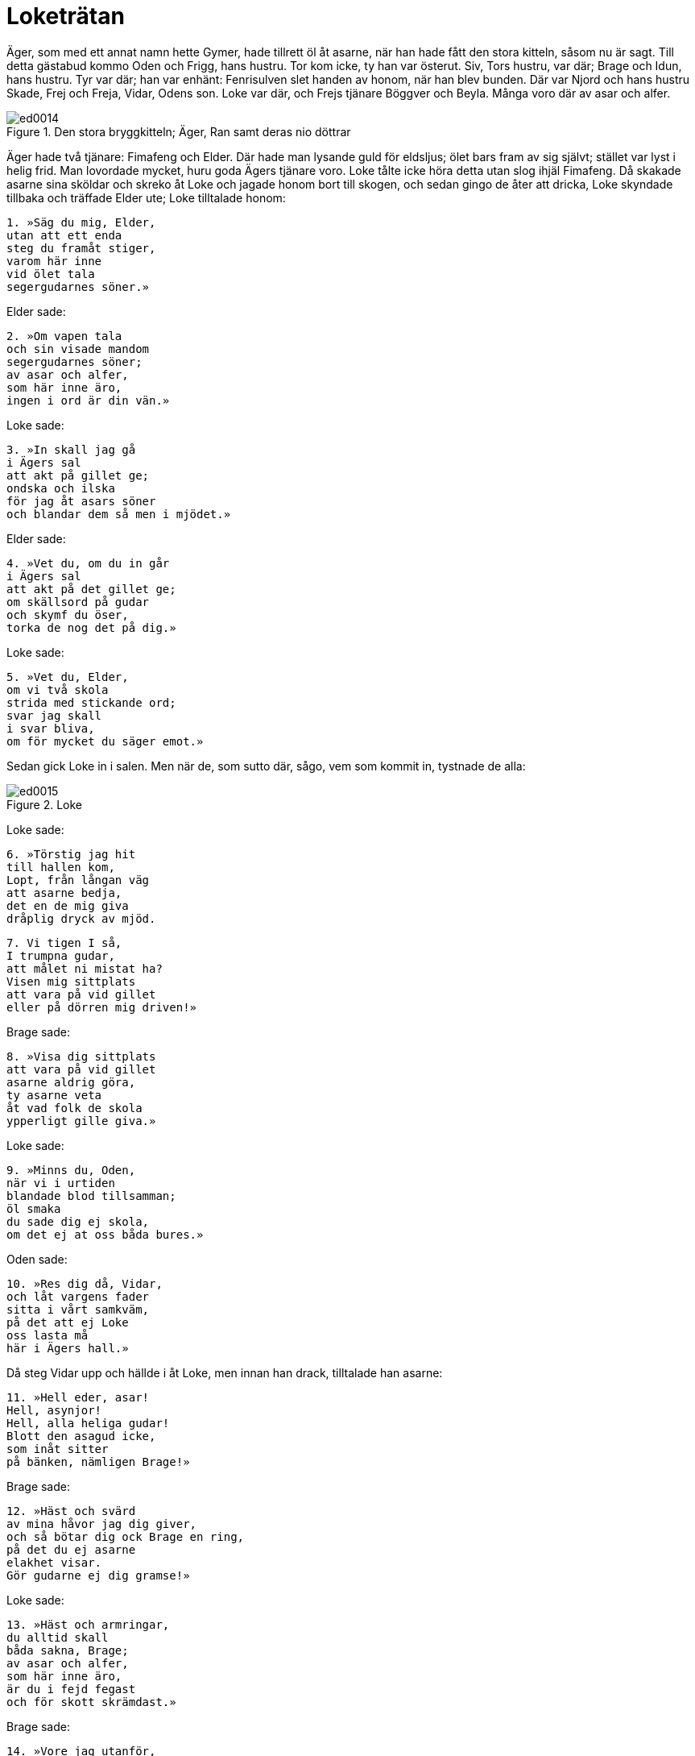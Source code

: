 = Loketrätan

Äger, som med ett annat namn hette Gymer, hade tillrett öl åt asarne, när han hade fått den stora kitteln, såsom nu är sagt.
Till detta gästabud kommo Oden och Frigg, hans hustru.
Tor kom icke, ty han var österut.
Siv, Tors hustru, var där; Brage och Idun, hans hustru.
Tyr var där; han var enhänt: Fenrisulven slet handen av honom, när han blev bunden.
Där var Njord och hans hustru Skade, Frej och Freja, Vidar, Odens son.
Loke var där, och Frejs tjänare Böggver och Beyla.
Många voro där av asar och alfer.

.Den stora bryggkitteln; Äger, Ran samt deras nio döttrar
image::ed0014.jpg[align="center"]

Äger hade två tjänare: Fimafeng och Elder.
Där hade man lysande guld för eldsljus; ölet bars fram av sig självt; stället var lyst i helig frid.
Man lovordade mycket, huru goda Ägers tjänare voro.
Loke tålte icke höra detta utan slog ihjäl Fimafeng.
Då skakade asarne sina sköldar och skreko åt Loke och jagade honom bort till skogen, och sedan gingo de åter att dricka, Loke skyndade tillbaka och träffade Elder ute; Loke tilltalade honom:

[verse]
1. »Säg du mig, Elder, 
utan att ett enda 
steg du framåt stiger, 
varom här inne 
vid ölet tala 
segergudarnes söner.»

Elder sade:

[verse]
2. »Om vapen tala 
och sin visade mandom 
segergudarnes söner; 
av asar och alfer, 
som här inne äro, 
ingen i ord är din vän.»

Loke sade:

[verse]
3. »In skall jag gå 
i Ägers sal 
att akt på gillet ge; 
ondska och ilska 
för jag åt asars söner 
och blandar dem så men i mjödet.»

Elder sade:

[verse]
4. »Vet du, om du in går 
i Ägers sal 
att akt på det gillet ge; 
om skällsord på gudar 
och skymf du öser, 
torka de nog det på dig.»

Loke sade:

[verse]
5. »Vet du, Elder, 
om vi två skola 
strida med stickande ord; 
svar jag skall 
i svar bliva, 
om för mycket du säger emot.»

Sedan gick Loke in i salen.
Men när de, som sutto där, sågo, vem som kommit in, tystnade de alla:

.Loke
image::ed0015.jpg[align="center"]

Loke sade:

[verse]
6. »Törstig jag hit 
till hallen kom, 
Lopt, från långan väg 
att asarne bedja, 
det en de mig giva 
dråplig dryck av mjöd.

[verse]
7. Vi tigen I så, 
I trumpna gudar, 
att målet ni mistat ha? 
Visen mig sittplats 
att vara på vid gillet 
eller på dörren mig driven!»

Brage sade:

[verse]
8. »Visa dig sittplats 
att vara på vid gillet 
asarne aldrig göra, 
ty asarne veta 
åt vad folk de skola 
ypperligt gille giva.»

Loke sade:

[verse]
9. »Minns du, Oden, 
när vi i urtiden 
blandade blod tillsamman; 
öl smaka 
du sade dig ej skola, 
om det ej at oss båda bures.»

Oden sade:

[verse]
10. »Res dig då, Vidar, 
och låt vargens fader 
sitta i vårt samkväm, 
på det att ej Loke 
oss lasta må 
här i Ägers hall.»

Då steg Vidar upp och hällde i åt Loke, men innan han drack, tilltalade han asarne:

[verse]
11. »Hell eder, asar! 
Hell, asynjor! 
Hell, alla heliga gudar! 
Blott den asagud icke, 
som inåt sitter 
på bänken, nämligen Brage!»

Brage sade:

[verse]
12. »Häst och svärd 
av mina håvor jag dig giver, 
och så bötar dig ock Brage en ring, 
på det du ej asarne 
elakhet visar. 
Gör gudarne ej dig gramse!»

Loke sade:

[verse]
13. »Häst och armringar, 
du alltid skall 
båda sakna, Brage; 
av asar och alfer, 
som här inne äro, 
är du i fejd fegast 
och för skott skrämdast.»

Brage sade:

[verse]
14. »Vore jag utanför, 
som nu inne jag är 
uti Ägers sal, 
ditt huvud jag bure 
i handen på mig; 
litet det vore för din lögn.»

Loke sade:

[verse]
15. »Dristig är du, där du 
sitter, 
du dylikt ej skall göra, 
du Brage, som på bänken prålar. 
Till vapen grip, 
om vred du är! 
Den tappre sig icke betänker.»

Idun sade:

[verse]
16. »Jag beder dig, Brage, 
vid barnen vara, 
egna och upptagna, 
att till Loke du ej talar 
lastande ord 
här i Ägers hall.»

Loke sade:

[verse]
17. »Tig du, Idun» 
Av alla kvinnor 
jag menar dig mangalnast vara, 
sen du lade dina armar, 
lysande tvagna, 
kring din broders baneman.»

Idun sade:

[verse]
18. »Till Loke jag ej talar 
lastande ord 
här i Ägers hall. 
Brage jag lugnar, 
som är lustig av ölet. 
Jag vill ej, att vreda ni kämpa.»

Gevjon sade:

[verse]
19. »Varför skolen I två asar inne här 
strida med stickande ord? 
Loke vet, att gyckel 
liknar Brage 
och allt levande vill honom väl.»

Loke sade:

[verse]
20. »Tig du, Gevjon! 
Nu talar jag om, 
huru ditt hjärta den ljuse 
svennen besvek, 
som dig smycke gav 
och som dig famna fick.»

Oden sade:

[verse]
21. »Tokig är du, Loke, 
och har tappat förståndet 
då du Gevjon gramse dig gör, 
ty världens öden 
vet hon alla 
och skönjer så väl som jag själv.»

Loke sade:

[verse]
22. »Tig du, Oden! 
Aldrig du rätt 
kunde dela lyckan i drabbning; 
ofta skänkte du den, 
som du skänka ej skulle, 
den sämre nämligen, seger.»

Oden sade:

[verse]
23. »Vet du, skänkte jag den, 
som jag skänka ej skulle, 
den sämre nämligen, seger, 
åtta vintrar var du 
under jorden 
kor mjölkande och kvinna; 
där barn du till världen bringat, 
det för skamlig omanlighet skattas.

Loke sade:

[verse]
24. »Också sejd man sade dig 
öva på Samsö, 
du valors vidskepelse brukte; 
i gestalt av trollkarl 
du strövade kring världen; 
det för skamlig omanlighet skattas.»

Frigg sade:

[verse]
25. »Edra öden 
skolen I aldrig 
nämna om för någon, 
vad ni båda asar 
i urtiden gjorde; 
det forna förblive folk fjärran!»

Loke sade:

[verse]
26. »Tig du, Frigg! 
Du är Fjorgyns mö, 
och mangalen mycket du varit; 
Vee och Vile 
lät du, Vidrers hustru, 
båda två dig taga i famn.»

Frigg sade:

[verse]
27. »Vet, om här inne 
i Ägers sal 
jag hade son av Balders sinne, 
ut du ej komme 
från asarnes söner, 
slag dig i vrede sloges.»

Loke sade:

[verse]
28. »Än mer vill du, Frigg, 
att jag meddelar dig 
av obehagliga ämnen! 
Jag rår därför, 
att du rida ej ser 
Balder sedan till salen.»

Freja sade:

[verse]
29. »Tokig är du, Loke, 
då du förtäljer 
edra nedrigheter öppet; 
alla framtidens öden 
tror jag Frigg veta, 
änskönt hon dem själv ej säger.»

Loke sade:

[verse]
30. »Tig du, Freja; 
Dig till fullo jag känner; 
du vanära visst icke saknar; 
de asar och alfer, 
som här inne äro, 
ha alla dina älskare varit.

Freja sade:

[verse]
31. »Falsk är din tunga; 
framdeles, tror jag, 
skall den dig ådraga ofärd; 
vreda äro dig asar, 
så ock asynjor, 
med bedrövelse hem du skall draga.»

Loke sade:

[verse]
32. »Tig du, Freja! 
En trollpacka är du 
och mängd med mycket men, 
sedan blida makter 
med din broder dig beträdde, 
och fult skämde, Freja, du dig ut.»

Njord sade:

[verse]
33. »Föga det gör, 
om fruntimmer sig 
äkta män eller älskare skaffa; 
men ett under det är, 
att en omanlig as 
kommit hit in, som barn har burit.»

Loke sade:

[verse]
34. »Tig du, Njord! 
Till östlig trakt 
du gick som gisslan för gudar. 
Hymers mör nyttjade 
till nattkärl dig, 
med sitt vatten vätte din mun.»

Njord sade:

[verse]
35. »Den lisa jag fick, 
då jag långt härifrån 
som gisslan för gudarne gick; 
en son mig föddes, 
som fiende ej har, 
en ädling bland asar han synes.»

Loke sade:

[verse]
36. »Håll nu, Njord, 
och hov visa! 
Ej längre det lönligt jag håller: 
med syster din 
fick du sådan son 
och är dock ej värre än van var.»

Tyr sade:

[verse]
37. »Frej är bäst 
bland bålda hjältar 
uti gudars gårdar; 
mö han ej grämer 
eller mans hustru 
och löser ur länkar envar.»

Loke sade:

[verse]
38. »Tig du, Tyr! 
Två du kunde 
aldrig att ena sig bringa. 
Högra handen, 
henne vill jag nämna, 
som Fenrer ifrån dig slet.»

.Tyr
image::ed0016.jpg[align="center"]

Tyr sade:

[verse]
39. »Handen mig rövats 
men Rodvitner dig, 
oss båda vallar saknaden sorg. 
Ej heller ulven har det bra, 
som bunden skall 
i bojor ragnarök bida.»

Loke sade:

[verse]
40. »Tig du, Tyr! 
Min tillfälligtvis 
var den son, som din hustru hade; 
aldrig du fick 
en aln eller penning 
för oförrätten, din usling!»

Frej sade:

[verse]
41. »Ulven ser jag ligga 
framför åns mynning, 
tills makternas samband slites. 
Tiger du ej, 
du torde bredvid 
fjättras, du fiende lede!

Loke sade:

[verse]
42. »Med guld du köpte dig 
Gymers dotter 
och sålde så ditt svärd, 
men när Muspells söner 
över Mörkskog rida, 
vad vapen värjer dig då, usling?»

Byggver sade:

[verse]
43. »Om jag anor ägde 
som Ingunar-Frej 
och bebodde så ståtligt ställe, 
till mindre än märg 
jag malde dig, olycksfågel, 
och lamsloge alla dina lemmar.»

Loke sade:

[verse]
44. »Vad är det för en varelse, 
som vifta jag ser 
och sniket snappa? 
Vid Frejs öron 
du alltid torde vara 
och under kvarnarna kraxa .»

Böggver sade:

[verse]
45. »Böggver jag heter, 
men hetsig mig vara 
gudar och människor mena. 
Här jag därav rosas, 
att Ropts söner 
alla dricka öl tillsammans.»

Loke sade:

[verse]
46. »Tig du, Byggver» 
Bra du ej kunde 
skifta bland männen mat, 
och i bänkplatsens halm 
man dig hitta ej kunde, 
när män i vapenskifte möttes.»

Heimdall sade:

[verse]
47. »Rusig är du, Loke, 
rent från vettet; 
vi låter du ej hejda dig, Loke; 
ty dryckenskap 
driver envar 
att ej tänka på vad han talar.»

Loke sade:

[verse]
48. »Tig du, Heimdall! 
Tidigt blev dig 
ett ledsamt liv bestämt: 
rak skall du alltid 
i ryggen vara 
och som gudars väktare vaka.»

Skade sade:

[verse]
49. »Lätt till mods är du, Loke! 
Länge skall du ej så 
springa lös och ledig; 
ty på kantig klippa 
med kalle sonens tarmar 
skola gramse gudar dig binda.»

Loke sade:

[verse]
50. »Om på kantig klippa 
med kalle sonens tarmar 
gramse gudar mig binda, 
så vet, den förste och siste 
i fejden jag var, 
när Tjatse förlorade livet.»

Skade sade:

[verse]
51. »Om den förste och siste 
i fejden du var, 
när Tjatse förlorade livet, 
så vet, från min helgedom 
och heliga fält 
för dig skola kalla råd komma.»

Loke sade:

[verse]
52. »Lättare i målet 
mot Lauveys son du var, 
då du bjöd mig in till din bädd; 
nämnas får slikt, 
om vi noga skola 
uppräkna alla våra fel.»

.Siv
image::ed0017.jpg[align="center"]

Då gick Siv fram och hällde i en kristallbägare mjöd åt Loke och sade:

[verse]
53. »Hell dig, Loke! 
Här får du bägarn, 
full med flerårigt mjöd, 
på det du ensamt mig 
bland asars söner 
låter fri fran fel vara.»

Han tog emot hornet och drack därav:

[verse]
54. »Ensam du vore, 
om du så vore, 
aktsam och ärbar mot maken; 
en jag vet 
och med visshet känner, 
som har Lorrides hustru förlett, 
och det var den lömske Loke.»

Beyla sade:

[verse]
55. »Fjällen alla darra, 
nu drager, tror jag, 
hemifran Lorride hit 
Han tysta skall 
den som här tillmälen ger 
och grovt människor och 
gudar beskyller.»

Loke sade:

[verse]
56. »Tig du, Beyla! 
Du är Byggvers hustru 
och mängd med mycket men; 
ett värre utskum 
kom ej bland asars söner; 
smörjig är du, deja, och smetig.»

Då kom Tor dit och sade:

[verse]
57. »Tig, ditt kräk! 
Dig skall min krafthammar, 
Mjollner, målet betaga; 
ditt huvud slår jag 
av halsen på dig 
och så blir det slut med ditt liv.»

Loke sade:

[verse]
58. »Jordens son 
in i salen nu kommit; 
vi väsnas du så väldigt, Tor? 
Då vagar du icke, 
när med vargen du skall kämpa 
och han slukar Segerfader hel.»

Tor sade:

[verse]
59. »Tig, ditt kräk! 
Dig skall min krafthammar, 
Mjollner, målet betaga. 
Upp jag dig slungar 
och i österled; 
sedan dig ingen ser.»

Loke sade:

[verse]
60. »Om österfärderna dina 
aldrig du skall 
säga människor mycket, 
sedan i handskens tumme 
ihop du kröp, kämpe, 
och tycktes du då Tor ej vara.»

Tor sade:

[verse]
61. Tig, ditt kräk! 
Dig skall min krafthammar, 
Mjollner, målet betaga. 
Min högra hand dig slår 
med hammarn, som drap Rungner, 
så att i dig vart ben 
blir bräckt.»

Loke sade:

[verse]
62. »Ett långt liv 
leva jag hoppas, 
fast du mig med hammaren hotar. 
Skarpskrumpna remmar 
tycktes dig Skrymers vara, 
du mäktade ej matsäcken öppna, 
höll på att svälta ihjäl, fastän sund.»

Tor sade:

[verse]
63. »Tig, ditt kräk! 
Dig skall min krafthammar, 
Mjollner, målet betaga. 
Rungners dråpare 
skall dig till dödsriket skicka 
långt under likgrinden nedan.»

Loke sade:

[verse]
64. »Jag sade inför asar, 
och inför asars söner 
det, vartill lusten mig lockat; 
men ensamt för dig 
skall ut jag gå, 
ty jag vet, att du slår 
till slut.

[verse]
65. Ölgille gjorde du, Äger, 
men aldrig du skall 
mera gästabud göra; 
all din egendom, 
som här inne är, 
må lågan leka över 
och bränna dig bak på ryggen!»

Men efter detta dolde sig Loke i Franangers fors i laxskepnad; där togo asarne honom.
Han blev bunden med sin son Nares tarmar, men hans son Narve blev till en varg.

.Sigyn, Loke och etterormen
image::ed0018.jpg[align="center"]

Skade tog en etterorm och fäste upp den över ansiktet på Loke, och etter dröp ur den.
Sigyn, Lokes hustru, satt där och höll ett fat under ettret.
Men när fatet var fullt, bar hon ut ettret
Men under tiden dröp ettret på Loke.
Då ryckte han till så hårt, att hela jorden skälvde därav, och det kallas nu jordskalv.
